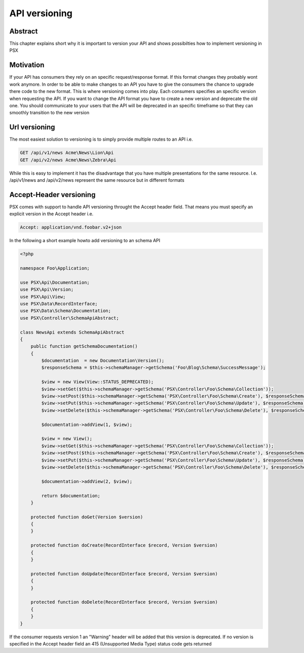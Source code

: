 
API versioning
==============

Abstract
--------

This chapter explains short why it is important to version your API and shows 
possibilties how to implement versioning in PSX

Motivation
----------

If your API has consumers they rely on an specific request/response format. If 
this format changes they probably wont work anymore. In order to be able to make 
changes to an API you have to give the consumers the chance to upgrade there 
code to the new format. This is where versioning comes into play. Each consumers
specifies an specific version when requesting the API. If you want to change the
API format you have to create a new version and deprecate the old one. You 
should communicate to your users that the API will be deprecated in an specific
timeframe so that they can smoothly transition to the new version

Url versioning
--------------

The most easiest solution to versioning is to simply provide multiple routes 
to an API i.e.

.. code-block:: none

    GET /api/v1/news Acme\News\Lion\Api
    GET /api/v2/news Acme\News\Zebra\Api

While this is easy to implement it has the disadvantage that you have multiple
presentations for the same resource. I.e. /api/v1/news and /api/v2/news 
represent the same resource but in different formats

Accept-Header versioning
------------------------

PSX comes with support to handle API versioning throught the Accept header 
field. That means you must specify an explicit version in the Accept header i.e.

.. code-block:: none

    Accept: application/vnd.foobar.v2+json

In the following a short example howto add versioning to an schema API

.. code-block:: php

    <?php

    namespace Foo\Application;

    use PSX\Api\Documentation;
    use PSX\Api\Version;
    use PSX\Api\View;
    use PSX\Data\RecordInterface;
    use PSX\Data\Schema\Documentation;
    use PSX\Controller\SchemaApiAbstract;

    class NewsApi extends SchemaApiAbstract
    {
        public function getSchemaDocumentation()
        {
            $documentation  = new Documentation\Version();
            $responseSchema = $this->schemaManager->getSchema('Foo\Blog\Schema\SuccessMessage');

            $view = new View(View::STATUS_DEPRECATED);
            $view->setGet($this->schemaManager->getSchema('PSX\Controller\Foo\Schema\Collection'));
            $view->setPost($this->schemaManager->getSchema('PSX\Controller\Foo\Schema\Create'), $responseSchema);
            $view->setPut($this->schemaManager->getSchema('PSX\Controller\Foo\Schema\Update'), $responseSchema);
            $view->setDelete($this->schemaManager->getSchema('PSX\Controller\Foo\Schema\Delete'), $responseSchema);

            $documentation->addView(1, $view);

            $view = new View();
            $view->setGet($this->schemaManager->getSchema('PSX\Controller\Foo\Schema\Collection'));
            $view->setPost($this->schemaManager->getSchema('PSX\Controller\Foo\Schema\Create'), $responseSchema);
            $view->setPut($this->schemaManager->getSchema('PSX\Controller\Foo\Schema\Update'), $responseSchema);
            $view->setDelete($this->schemaManager->getSchema('PSX\Controller\Foo\Schema\Delete'), $responseSchema);

            $documentation->addView(2, $view);

            return $documentation;
        }

        protected function doGet(Version $version)
        {
        }

        protected function doCreate(RecordInterface $record, Version $version)
        {
        }

        protected function doUpdate(RecordInterface $record, Version $version)
        {
        }

        protected function doDelete(RecordInterface $record, Version $version)
        {
        }
    }

If the consumer requests version 1 an "Warning" header will be added that this
version is deprecated. If no version is specified in the Accept header field an 
415 (Unsupported Media Type) status code gets returned
